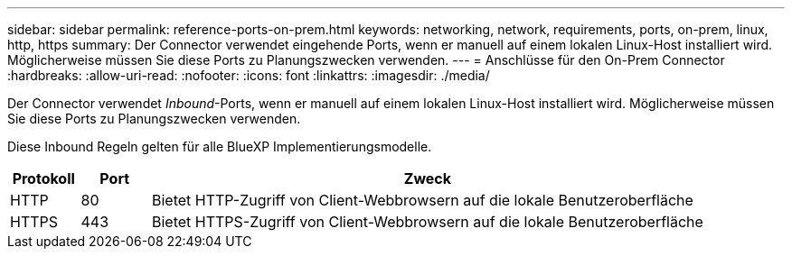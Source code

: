 ---
sidebar: sidebar 
permalink: reference-ports-on-prem.html 
keywords: networking, network, requirements, ports, on-prem, linux, http, https 
summary: Der Connector verwendet eingehende Ports, wenn er manuell auf einem lokalen Linux-Host installiert wird. Möglicherweise müssen Sie diese Ports zu Planungszwecken verwenden. 
---
= Anschlüsse für den On-Prem Connector
:hardbreaks:
:allow-uri-read: 
:nofooter: 
:icons: font
:linkattrs: 
:imagesdir: ./media/


[role="lead"]
Der Connector verwendet _Inbound_-Ports, wenn er manuell auf einem lokalen Linux-Host installiert wird. Möglicherweise müssen Sie diese Ports zu Planungszwecken verwenden.

Diese Inbound Regeln gelten für alle BlueXP Implementierungsmodelle.

[cols="10,10,80"]
|===
| Protokoll | Port | Zweck 


| HTTP | 80 | Bietet HTTP-Zugriff von Client-Webbrowsern auf die lokale Benutzeroberfläche 


| HTTPS | 443 | Bietet HTTPS-Zugriff von Client-Webbrowsern auf die lokale Benutzeroberfläche 
|===